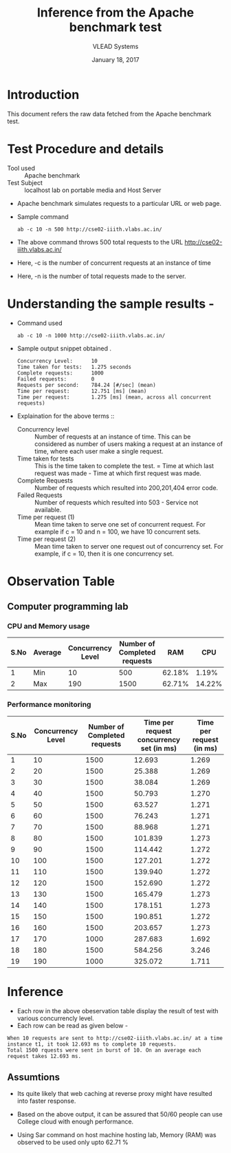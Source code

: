 #+Title: Inference from the Apache benchmark test 
#+Date: January 18, 2017
#+Author: VLEAD Systems 

* Introduction 
  This document refers the raw data fetched from the Apache benchmark test.

* Test Procedure and details 
  + Tool used :: Apache benchmark 
  + Test Subject :: localhost lab on portable media and Host Server
  + Apache benchmark simulates requests to a particular URL or web page. 
  + Sample command 
    #+BEGIN_SRC 
    ab -c 10 -n 500 http://cse02-iiith.vlabs.ac.in/
    #+END_SRC
  + The above command throws 500 total requests to the URL http://cse02-iiith.vlabs.ac.in/
  + Here, -c is the number of concurrent requests at an instance of time 
  + Here, -n is the number of total requests made to the server.

* Understanding the sample results -
  + Command used 
    #+BEGIN_SRC 
    ab -c 10 -n 1000 http://cse02-iiith.vlabs.ac.in/
    #+END_SRC
  + Sample output snippet obtained . 
    #+BEGIN_SRC
Concurrency Level:      10
Time taken for tests:   1.275 seconds
Complete requests:      1000
Failed requests:        0
Requests per second:    784.24 [#/sec] (mean)
Time per request:       12.751 [ms] (mean)
Time per request:       1.275 [ms] (mean, across all concurrent requests)
    #+END_SRC
  + Explaination for the above terms ::
    + Concurrency level ::
         Number of requests at an instance of time. This can be
         considered as number of users making a request at an instance
         of time, where each user make a single request.
    + Time taken for tests ::
         This is the time taken to complete the test. 
         = Time at which last request was made - Time at which first request was made.
    + Complete Requests ::
      Number of requests which resulted into 200,201,404 error code. 
    + Failed Requests ::
      Number of requests which resulted into 503 - Service not available.
    + Time per request (1) ::
      Mean time taken to serve one set of concurrent request.
      For example if c = 10 and n = 100, we have 10 concurrent sets.
    + Time per request (2) ::
      Mean time taken to server one request out of concurrency set.
      For example, if c = 10, then it is one concurrency set.
  
* Observation Table
** Computer programming lab
*** CPU and Memory usage
| S.No | Average | Concurrency Level | Number of Completed requests |    RAM |   CPU |
|------+---------+-------------------+------------------------------+--------+-------|
|    1 | Min     |                10 |                          500 | 62.18% |  1.19% |
|    2 | Max     |               190 |                         1500 | 62.71% | 14.22% |

*** Performance monitoring
| S.No | Concurrency Level | Number of Completed requests | Time per request concurrency set (in ms) | Time per request (in ms) |
|------+-------------------+------------------------------+------------------------------------------+--------------------------|
|    1 |                10 |                         1500 |                                   12.693 |                    1.269 |
|    2 |                20 |                         1500 |                                   25.388 |                    1.269 |
|    3 |                30 |                         1500 |                                   38.084 |                    1.269 |
|    4 |                40 |                         1500 |                                   50.793 |                    1.270 |
|    5 |                50 |                         1500 |                                   63.527 |                    1.271 |
|    6 |                60 |                         1500 |                                   76.243 |                    1.271 |
|    7 |                70 |                         1500 |                                   88.968 |                    1.271 |
|    8 |                80 |                         1500 |                                  101.839 |                    1.273 |
|    9 |                90 |                         1500 |                                  114.442 |                    1.272 |
|   10 |               100 |                         1500 |                                  127.201 |                    1.272 |
|   11 |               110 |                         1500 |                                  139.940 |                    1.272 |
|   12 |               120 |                         1500 |                                  152.690 |                    1.272 |
|   13 |               130 |                         1500 |                                  165.479 |                    1.273 |
|   14 |               140 |                         1500 |                                  178.151 |                    1.273 |
|   15 |               150 |                         1500 |                                  190.851 |                    1.272 |
|   16 |               160 |                         1500 |                                  203.657 |                    1.273 |
|   17 |               170 |                         1000 |                                  287.683 |                    1.692 |
|   18 |               180 |                         1500 |                                  584.256 |                    3.246 |
|   19 |               190 |                         1000 |                                  325.072 |                    1.711 |
* Inference
  + Each row in the above obeservation table display the result of test with various concurrencly level. 
  + Each row can be read as given below - 
  #+BEGIN_SRC 
  When 10 requests are sent to http://cse02-iiith.vlabs.ac.in/ at a time instance t1, it took 12.693 ms to complete 10 requests.
  Total 1500 rquests were sent in burst of 10. On an average each request takes 12.693 ms.
  #+END_SRC
** Assumtions 
  + Its quite likely that web caching at reverse proxy might have
    resulted into faster response.
  
  + Based on the above output, it can be assured that 50/60 people can
    use College cloud with enough performance.
  + Using Sar command on host machine hosting lab, Memory (RAM) was
    observed to be used only upto 62.71 %

